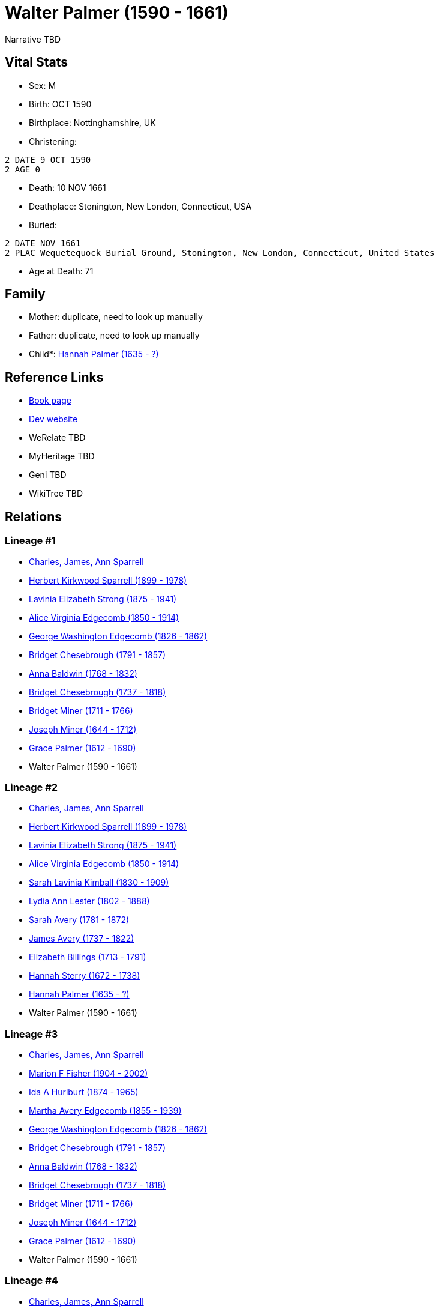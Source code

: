 = Walter Palmer (1590 - 1661)

Narrative TBD


== Vital Stats


* Sex: M
* Birth: OCT 1590
* Birthplace: Nottinghamshire, UK
* Christening: 
----
2 DATE 9 OCT 1590
2 AGE 0
----

* Death: 10 NOV 1661
* Deathplace: Stonington, New London, Connecticut, USA
* Buried: 
----
2 DATE NOV 1661
2 PLAC Wequetequock Burial Ground, Stonington, New London, Connecticut, United States
----

* Age at Death: 71


== Family
* Mother: duplicate, need to look up manually

* Father: duplicate, need to look up manually

* Child*: https://github.com/sparrell/cfs_ancestors/blob/main/Vol_02_Ships/V2_C5_Ancestors/gen10/gen10.MMMMMMPMMM.Hannah_Palmer[Hannah Palmer (1635 - ?)]



== Reference Links
* https://github.com/sparrell/cfs_ancestors/blob/main/Vol_02_Ships/V2_C5_Ancestors/gen11/gen11.MMMMMMPMMMP.Walter_Palmer[Book page]
* https://cfsjksas.gigalixirapp.com/person?p=p0961[Dev website]
* WeRelate TBD
* MyHeritage TBD
* Geni TBD
* WikiTree TBD

== Relations
=== Lineage #1
* https://github.com/spoarrell/cfs_ancestors/tree/main/Vol_02_Ships/V2_C1_Principals/0_intro_principals.adoc[Charles, James, Ann Sparrell]
* https://github.com/sparrell/cfs_ancestors/blob/main/Vol_02_Ships/V2_C5_Ancestors/gen1/gen1.P.Herbert_Kirkwood_Sparrell[Herbert Kirkwood Sparrell (1899 - 1978)]

* https://github.com/sparrell/cfs_ancestors/blob/main/Vol_02_Ships/V2_C5_Ancestors/gen2/gen2.PM.Lavinia_Elizabeth_Strong[Lavinia Elizabeth Strong (1875 - 1941)]

* https://github.com/sparrell/cfs_ancestors/blob/main/Vol_02_Ships/V2_C5_Ancestors/gen3/gen3.PMM.Alice_Virginia_Edgecomb[Alice Virginia Edgecomb (1850 - 1914)]

* https://github.com/sparrell/cfs_ancestors/blob/main/Vol_02_Ships/V2_C5_Ancestors/gen4/gen4.PMMP.George_Washington_Edgecomb[George Washington Edgecomb (1826 - 1862)]

* https://github.com/sparrell/cfs_ancestors/blob/main/Vol_02_Ships/V2_C5_Ancestors/gen5/gen5.PMMPM.Bridget_Chesebrough[Bridget Chesebrough (1791 - 1857)]

* https://github.com/sparrell/cfs_ancestors/blob/main/Vol_02_Ships/V2_C5_Ancestors/gen6/gen6.PMMPMM.Anna_Baldwin[Anna Baldwin (1768 - 1832)]

* https://github.com/sparrell/cfs_ancestors/blob/main/Vol_02_Ships/V2_C5_Ancestors/gen7/gen7.PMMPMMM.Bridget_Chesebrough[Bridget Chesebrough (1737 - 1818)]

* https://github.com/sparrell/cfs_ancestors/blob/main/Vol_02_Ships/V2_C5_Ancestors/gen8/gen8.PMMPMMMM.Bridget_Miner[Bridget Miner (1711 - 1766)]

* https://github.com/sparrell/cfs_ancestors/blob/main/Vol_02_Ships/V2_C5_Ancestors/gen9/gen9.PMMPMMMMP.Joseph_Miner[Joseph Miner (1644 - 1712)]

* https://github.com/sparrell/cfs_ancestors/blob/main/Vol_02_Ships/V2_C5_Ancestors/gen10/gen10.PMMPMMMMPM.Grace_Palmer[Grace Palmer (1612 - 1690)]

* Walter Palmer (1590 - 1661)

=== Lineage #2
* https://github.com/spoarrell/cfs_ancestors/tree/main/Vol_02_Ships/V2_C1_Principals/0_intro_principals.adoc[Charles, James, Ann Sparrell]
* https://github.com/sparrell/cfs_ancestors/blob/main/Vol_02_Ships/V2_C5_Ancestors/gen1/gen1.P.Herbert_Kirkwood_Sparrell[Herbert Kirkwood Sparrell (1899 - 1978)]

* https://github.com/sparrell/cfs_ancestors/blob/main/Vol_02_Ships/V2_C5_Ancestors/gen2/gen2.PM.Lavinia_Elizabeth_Strong[Lavinia Elizabeth Strong (1875 - 1941)]

* https://github.com/sparrell/cfs_ancestors/blob/main/Vol_02_Ships/V2_C5_Ancestors/gen3/gen3.PMM.Alice_Virginia_Edgecomb[Alice Virginia Edgecomb (1850 - 1914)]

* https://github.com/sparrell/cfs_ancestors/blob/main/Vol_02_Ships/V2_C5_Ancestors/gen4/gen4.PMMM.Sarah_Lavinia_Kimball[Sarah Lavinia Kimball (1830 - 1909)]

* https://github.com/sparrell/cfs_ancestors/blob/main/Vol_02_Ships/V2_C5_Ancestors/gen5/gen5.PMMMM.Lydia_Ann_Lester[Lydia Ann Lester (1802 - 1888)]

* https://github.com/sparrell/cfs_ancestors/blob/main/Vol_02_Ships/V2_C5_Ancestors/gen6/gen6.PMMMMM.Sarah_Avery[Sarah Avery (1781 - 1872)]

* https://github.com/sparrell/cfs_ancestors/blob/main/Vol_02_Ships/V2_C5_Ancestors/gen7/gen7.PMMMMMP.James_Avery[James Avery (1737 - 1822)]

* https://github.com/sparrell/cfs_ancestors/blob/main/Vol_02_Ships/V2_C5_Ancestors/gen8/gen8.PMMMMMPM.Elizabeth_Billings[Elizabeth Billings (1713 - 1791)]

* https://github.com/sparrell/cfs_ancestors/blob/main/Vol_02_Ships/V2_C5_Ancestors/gen9/gen9.PMMMMMPMM.Hannah_Sterry[Hannah Sterry (1672 - 1738)]

* https://github.com/sparrell/cfs_ancestors/blob/main/Vol_02_Ships/V2_C5_Ancestors/gen10/gen10.PMMMMMPMMM.Hannah_Palmer[Hannah Palmer (1635 - ?)]

* Walter Palmer (1590 - 1661)

=== Lineage #3
* https://github.com/spoarrell/cfs_ancestors/tree/main/Vol_02_Ships/V2_C1_Principals/0_intro_principals.adoc[Charles, James, Ann Sparrell]
* https://github.com/sparrell/cfs_ancestors/blob/main/Vol_02_Ships/V2_C5_Ancestors/gen1/gen1.M.Marion_F_Fisher[Marion F Fisher (1904 - 2002)]

* https://github.com/sparrell/cfs_ancestors/blob/main/Vol_02_Ships/V2_C5_Ancestors/gen2/gen2.MM.Ida_A_Hurlburt[Ida A Hurlburt (1874 - 1965)]

* https://github.com/sparrell/cfs_ancestors/blob/main/Vol_02_Ships/V2_C5_Ancestors/gen3/gen3.MMM.Martha_Avery_Edgecomb[Martha Avery Edgecomb (1855 - 1939)]

* https://github.com/sparrell/cfs_ancestors/blob/main/Vol_02_Ships/V2_C5_Ancestors/gen4/gen4.MMMP.George_Washington_Edgecomb[George Washington Edgecomb (1826 - 1862)]

* https://github.com/sparrell/cfs_ancestors/blob/main/Vol_02_Ships/V2_C5_Ancestors/gen5/gen5.MMMPM.Bridget_Chesebrough[Bridget Chesebrough (1791 - 1857)]

* https://github.com/sparrell/cfs_ancestors/blob/main/Vol_02_Ships/V2_C5_Ancestors/gen6/gen6.MMMPMM.Anna_Baldwin[Anna Baldwin (1768 - 1832)]

* https://github.com/sparrell/cfs_ancestors/blob/main/Vol_02_Ships/V2_C5_Ancestors/gen7/gen7.MMMPMMM.Bridget_Chesebrough[Bridget Chesebrough (1737 - 1818)]

* https://github.com/sparrell/cfs_ancestors/blob/main/Vol_02_Ships/V2_C5_Ancestors/gen8/gen8.MMMPMMMM.Bridget_Miner[Bridget Miner (1711 - 1766)]

* https://github.com/sparrell/cfs_ancestors/blob/main/Vol_02_Ships/V2_C5_Ancestors/gen9/gen9.MMMPMMMMP.Joseph_Miner[Joseph Miner (1644 - 1712)]

* https://github.com/sparrell/cfs_ancestors/blob/main/Vol_02_Ships/V2_C5_Ancestors/gen10/gen10.MMMPMMMMPM.Grace_Palmer[Grace Palmer (1612 - 1690)]

* Walter Palmer (1590 - 1661)

=== Lineage #4
* https://github.com/spoarrell/cfs_ancestors/tree/main/Vol_02_Ships/V2_C1_Principals/0_intro_principals.adoc[Charles, James, Ann Sparrell]
* https://github.com/sparrell/cfs_ancestors/blob/main/Vol_02_Ships/V2_C5_Ancestors/gen1/gen1.M.Marion_F_Fisher[Marion F Fisher (1904 - 2002)]

* https://github.com/sparrell/cfs_ancestors/blob/main/Vol_02_Ships/V2_C5_Ancestors/gen2/gen2.MM.Ida_A_Hurlburt[Ida A Hurlburt (1874 - 1965)]

* https://github.com/sparrell/cfs_ancestors/blob/main/Vol_02_Ships/V2_C5_Ancestors/gen3/gen3.MMM.Martha_Avery_Edgecomb[Martha Avery Edgecomb (1855 - 1939)]

* https://github.com/sparrell/cfs_ancestors/blob/main/Vol_02_Ships/V2_C5_Ancestors/gen4/gen4.MMMM.Sarah_Lavinia_Kimball[Sarah Lavinia Kimball (1830 - 1909)]

* https://github.com/sparrell/cfs_ancestors/blob/main/Vol_02_Ships/V2_C5_Ancestors/gen5/gen5.MMMMM.Lydia_Ann_Lester[Lydia Ann Lester (1802 - 1888)]

* https://github.com/sparrell/cfs_ancestors/blob/main/Vol_02_Ships/V2_C5_Ancestors/gen6/gen6.MMMMMM.Sarah_Avery[Sarah Avery (1781 - 1872)]

* https://github.com/sparrell/cfs_ancestors/blob/main/Vol_02_Ships/V2_C5_Ancestors/gen7/gen7.MMMMMMP.James_Avery[James Avery (1737 - 1822)]

* https://github.com/sparrell/cfs_ancestors/blob/main/Vol_02_Ships/V2_C5_Ancestors/gen8/gen8.MMMMMMPM.Elizabeth_Billings[Elizabeth Billings (1713 - 1791)]

* https://github.com/sparrell/cfs_ancestors/blob/main/Vol_02_Ships/V2_C5_Ancestors/gen9/gen9.MMMMMMPMM.Hannah_Sterry[Hannah Sterry (1672 - 1738)]

* https://github.com/sparrell/cfs_ancestors/blob/main/Vol_02_Ships/V2_C5_Ancestors/gen10/gen10.MMMMMMPMMM.Hannah_Palmer[Hannah Palmer (1635 - ?)]

* Walter Palmer (1590 - 1661)

=== Lineage #5
* https://github.com/spoarrell/cfs_ancestors/tree/main/Vol_02_Ships/V2_C1_Principals/0_intro_principals.adoc[Charles, James, Ann Sparrell]
* https://github.com/sparrell/cfs_ancestors/blob/main/Vol_02_Ships/V2_C5_Ancestors/gen1/gen1.P.Herbert_Kirkwood_Sparrell[Herbert Kirkwood Sparrell (1899 - 1978)]

* https://github.com/sparrell/cfs_ancestors/blob/main/Vol_02_Ships/V2_C5_Ancestors/gen2/gen2.PM.Lavinia_Elizabeth_Strong[Lavinia Elizabeth Strong (1875 - 1941)]

* https://github.com/sparrell/cfs_ancestors/blob/main/Vol_02_Ships/V2_C5_Ancestors/gen3/gen3.PMM.Alice_Virginia_Edgecomb[Alice Virginia Edgecomb (1850 - 1914)]

* https://github.com/sparrell/cfs_ancestors/blob/main/Vol_02_Ships/V2_C5_Ancestors/gen4/gen4.PMMP.George_Washington_Edgecomb[George Washington Edgecomb (1826 - 1862)]

* https://github.com/sparrell/cfs_ancestors/blob/main/Vol_02_Ships/V2_C5_Ancestors/gen5/gen5.PMMPM.Bridget_Chesebrough[Bridget Chesebrough (1791 - 1857)]

* https://github.com/sparrell/cfs_ancestors/blob/main/Vol_02_Ships/V2_C5_Ancestors/gen6/gen6.PMMPMM.Anna_Baldwin[Anna Baldwin (1768 - 1832)]

* https://github.com/sparrell/cfs_ancestors/blob/main/Vol_02_Ships/V2_C5_Ancestors/gen7/gen7.PMMPMMP.Sylvester_Baldwin[Sylvester Baldwin (1719 - 1795)]

* https://github.com/sparrell/cfs_ancestors/blob/main/Vol_02_Ships/V2_C5_Ancestors/gen8/gen8.PMMPMMPP.Theophilus_Baldwin[Theophilus Baldwin (1683 - 1727)]

* https://github.com/sparrell/cfs_ancestors/blob/main/Vol_02_Ships/V2_C5_Ancestors/gen9/gen9.PMMPMMPPM.Rebecca_Palmer[Rebecca Palmer (1646 - 1713)]

* Walter Palmer (1590 - 1661)

=== Lineage #6
* https://github.com/spoarrell/cfs_ancestors/tree/main/Vol_02_Ships/V2_C1_Principals/0_intro_principals.adoc[Charles, James, Ann Sparrell]
* https://github.com/sparrell/cfs_ancestors/blob/main/Vol_02_Ships/V2_C5_Ancestors/gen1/gen1.M.Marion_F_Fisher[Marion F Fisher (1904 - 2002)]

* https://github.com/sparrell/cfs_ancestors/blob/main/Vol_02_Ships/V2_C5_Ancestors/gen2/gen2.MM.Ida_A_Hurlburt[Ida A Hurlburt (1874 - 1965)]

* https://github.com/sparrell/cfs_ancestors/blob/main/Vol_02_Ships/V2_C5_Ancestors/gen3/gen3.MMM.Martha_Avery_Edgecomb[Martha Avery Edgecomb (1855 - 1939)]

* https://github.com/sparrell/cfs_ancestors/blob/main/Vol_02_Ships/V2_C5_Ancestors/gen4/gen4.MMMP.George_Washington_Edgecomb[George Washington Edgecomb (1826 - 1862)]

* https://github.com/sparrell/cfs_ancestors/blob/main/Vol_02_Ships/V2_C5_Ancestors/gen5/gen5.MMMPM.Bridget_Chesebrough[Bridget Chesebrough (1791 - 1857)]

* https://github.com/sparrell/cfs_ancestors/blob/main/Vol_02_Ships/V2_C5_Ancestors/gen6/gen6.MMMPMM.Anna_Baldwin[Anna Baldwin (1768 - 1832)]

* https://github.com/sparrell/cfs_ancestors/blob/main/Vol_02_Ships/V2_C5_Ancestors/gen7/gen7.MMMPMMP.Sylvester_Baldwin[Sylvester Baldwin (1719 - 1795)]

* https://github.com/sparrell/cfs_ancestors/blob/main/Vol_02_Ships/V2_C5_Ancestors/gen8/gen8.MMMPMMPP.Theophilus_Baldwin[Theophilus Baldwin (1683 - 1727)]

* https://github.com/sparrell/cfs_ancestors/blob/main/Vol_02_Ships/V2_C5_Ancestors/gen9/gen9.MMMPMMPPM.Rebecca_Palmer[Rebecca Palmer (1646 - 1713)]

* Walter Palmer (1590 - 1661)


== Other
emigration:  England to Charlestown MA
----
2 DATE 1629
2 PLAC Charlestown, Massachusetts, USA
2 AGE 38-39
----

event:  _ELEC of Palmer, Walter - Representative from Rehoboth (Notes)
----
2 TYPE _ELEC
2 DATE 1646
2 AGE 55-56
----
 _ELEC of Palmer, Walter - Freeman of Charlestown
----
2 TYPE _ELEC
2 DATE 18 MAY 1631
2 AGE 40
----
 Constable of Charlestown
----
2 TYPE Appointed
2 DATE 1631
2 AGE 40-41
----
 _ELEC of Palmer, Walter - Charlestown Selectman
----
2 TYPE _ELEC
2 DATE 10 FEB 1635
2 AGE 44
----
 Tried for manslaughter (see notes)
----
2 TYPE Fact 4
2 DATE 1630
2 AGE 39-40
----

notes: <p>Charged with manslaughter at Charlestown MA 0n 28 September 1630 and bound over for trial. The Coroner's Jury found "that the strokes given by Walter Palmer were occasionally the means of the death
----
2 CONC  of Austen Brachter, & so to be manslaughter. On 9 November the trial jury found Palmer not guilty.</p><p>First Representative to the General Court elected from Rehoboth in 1646</p>
----

occupation: Farmer and Dairymanfarmer/dairyman, immigrated June 1629
religion: 2 DATE 1 JUN 1631
----
2 AGE 40
----

residence: 
----
2 DATE JUN 1629
2 AGE 38
2 ADDR
3 ADR2 Salem, Massachusetts
----

will: Will probated
----
2 DATE 11 MAY 1662
2 AGE 71
----
Will dated at Stonington
----
2 DATE 19 MAY 1658
2 AGE 67
----


== Sources
* @S49@
----
2 PAGE https://www.myheritage.com/person-1502068_350491171_350491171/walter-palmer
2 QUAY 3
2 DATA
3 TEXT Added by confirming a Smart Match
----

